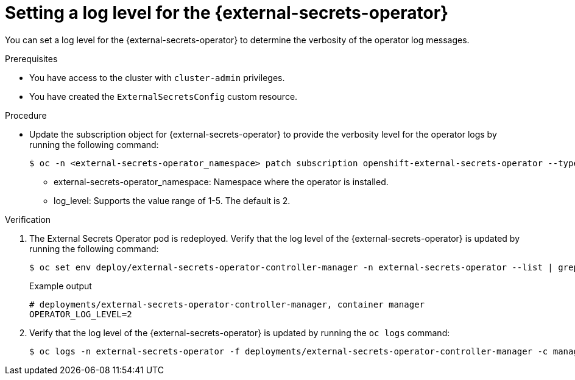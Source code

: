 // Module included in the following assemblies:
//
// * security/external_secrets_operator/external-secrets-log-levels.adoc

:_mod-docs-content-type: PROCEDURE
[id="external-secrets-enable-operator-log-level_{context}"]
= Setting a log level for the {external-secrets-operator}

You can set a log level for the {external-secrets-operator} to determine the verbosity of the operator log messages.

.Prerequisites

* You have access to the cluster with `cluster-admin` privileges.
* You have created the `ExternalSecretsConfig` custom resource.

.Procedure

* Update the subscription object for {external-secrets-operator} to provide the verbosity level for the operator logs by running the following command:
+
[source,terminal]
----
$ oc -n <external-secrets-operator_namespace> patch subscription openshift-external-secrets-operator --type='merge' -p '{"spec":{"config":{"env":[{"name":"OPERATOR_LOG_LEVEL","value":"<log_level>"}]}}}'
----

** external-secrets-operator_namespace: Namespace where the operator is installed.

** log_level: Supports the value range of 1-5. The default is 2.

.Verification

. The External Secrets Operator pod is redeployed. Verify that the log level of the {external-secrets-operator} is updated by running the following command:
+
[source,terminal]
----
$ oc set env deploy/external-secrets-operator-controller-manager -n external-secrets-operator --list | grep -e OPERATOR_LOG_LEVEL -e container
----
+
.Example output
[source,terminal]
----
# deployments/external-secrets-operator-controller-manager, container manager
OPERATOR_LOG_LEVEL=2
----

. Verify that the log level of the {external-secrets-operator} is updated by running the `oc logs` command:
+
[source,terminal]
----
$ oc logs -n external-secrets-operator -f deployments/external-secrets-operator-controller-manager -c manager
----